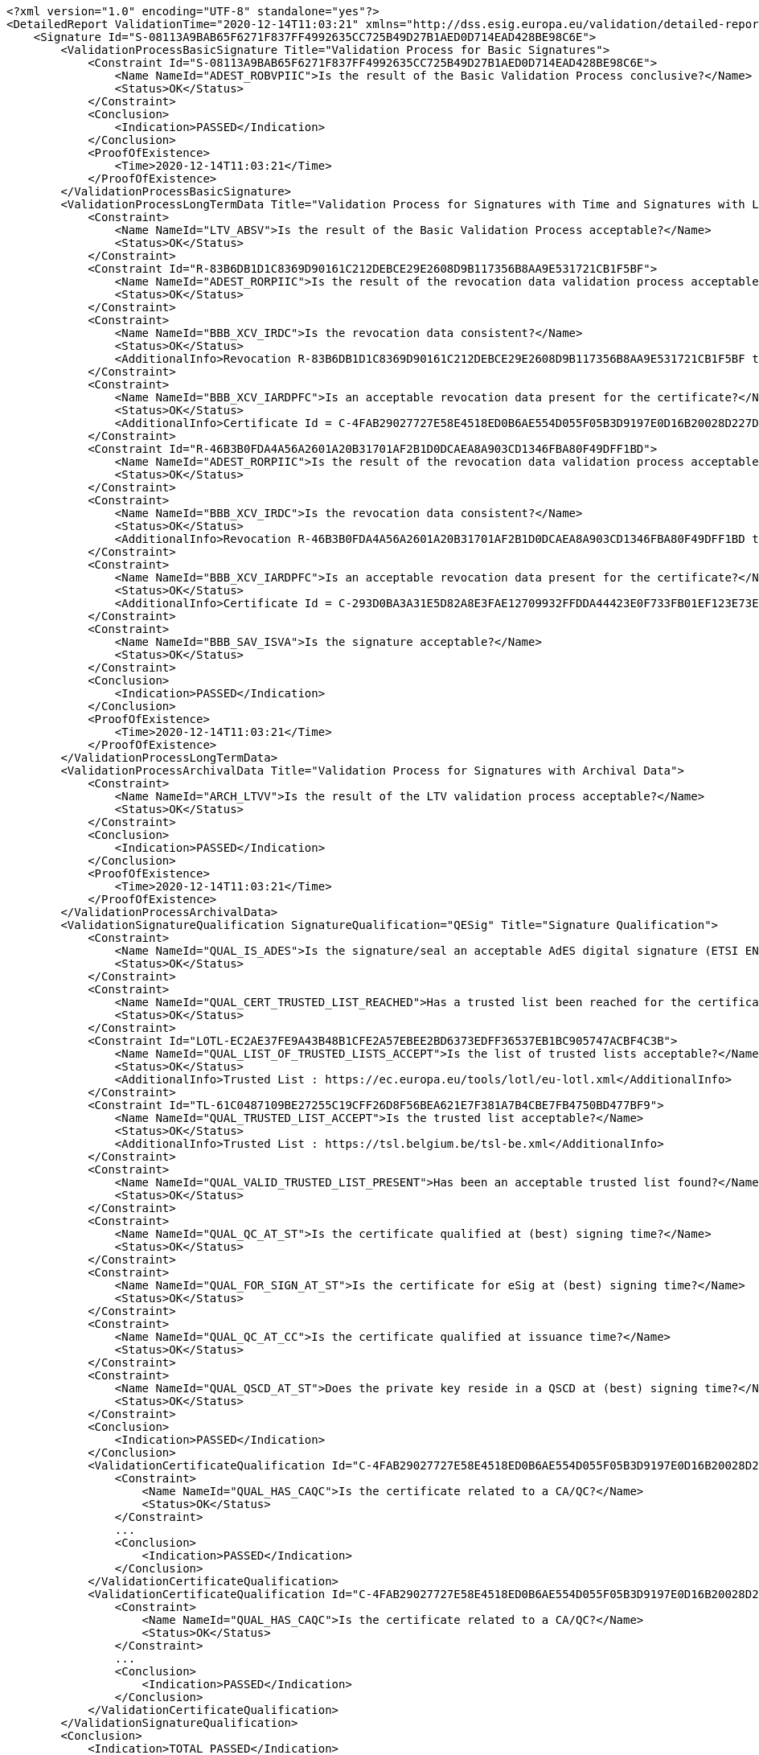 [source,xml]
----
<?xml version="1.0" encoding="UTF-8" standalone="yes"?>
<DetailedReport ValidationTime="2020-12-14T11:03:21" xmlns="http://dss.esig.europa.eu/validation/detailed-report">
    <Signature Id="S-08113A9BAB65F6271F837FF4992635CC725B49D27B1AED0D714EAD428BE98C6E">
        <ValidationProcessBasicSignature Title="Validation Process for Basic Signatures">
            <Constraint Id="S-08113A9BAB65F6271F837FF4992635CC725B49D27B1AED0D714EAD428BE98C6E">
                <Name NameId="ADEST_ROBVPIIC">Is the result of the Basic Validation Process conclusive?</Name>
                <Status>OK</Status>
            </Constraint>
            <Conclusion>
                <Indication>PASSED</Indication>
            </Conclusion>
            <ProofOfExistence>
                <Time>2020-12-14T11:03:21</Time>
            </ProofOfExistence>
        </ValidationProcessBasicSignature>
        <ValidationProcessLongTermData Title="Validation Process for Signatures with Time and Signatures with Long-Term Validation Data">
            <Constraint>
                <Name NameId="LTV_ABSV">Is the result of the Basic Validation Process acceptable?</Name>
                <Status>OK</Status>
            </Constraint>
            <Constraint Id="R-83B6DB1D1C8369D90161C212DEBCE29E2608D9B117356B8AA9E531721CB1F5BF">
                <Name NameId="ADEST_RORPIIC">Is the result of the revocation data validation process acceptable?</Name>
                <Status>OK</Status>
            </Constraint>
            <Constraint>
                <Name NameId="BBB_XCV_IRDC">Is the revocation data consistent?</Name>
                <Status>OK</Status>
                <AdditionalInfo>Revocation R-83B6DB1D1C8369D90161C212DEBCE29E2608D9B117356B8AA9E531721CB1F5BF thisUpdate 2020-12-14 11:03 is in the certificate validity range : 2017-01-25 22:12 - 2027-01-21 23:59</AdditionalInfo>
            </Constraint>
            <Constraint>
                <Name NameId="BBB_XCV_IARDPFC">Is an acceptable revocation data present for the certificate?</Name>
                <Status>OK</Status>
                <AdditionalInfo>Certificate Id = C-4FAB29027727E58E4518ED0B6AE554D055F05B3D9197E0D16B20028D227D1A9F</AdditionalInfo>
            </Constraint>
            <Constraint Id="R-46B3B0FDA4A56A2601A20B31701AF2B1D0DCAEA8A903CD1346FBA80F49DFF1BD">
                <Name NameId="ADEST_RORPIIC">Is the result of the revocation data validation process acceptable?</Name>
                <Status>OK</Status>
            </Constraint>
            <Constraint>
                <Name NameId="BBB_XCV_IRDC">Is the revocation data consistent?</Name>
                <Status>OK</Status>
                <AdditionalInfo>Revocation R-46B3B0FDA4A56A2601A20B31701AF2B1D0DCAEA8A903CD1346FBA80F49DFF1BD thisUpdate 2020-07-01 11:00 is in the certificate validity range : 2015-11-25 10:00 - 2027-07-25 10:00</AdditionalInfo>
            </Constraint>
            <Constraint>
                <Name NameId="BBB_XCV_IARDPFC">Is an acceptable revocation data present for the certificate?</Name>
                <Status>OK</Status>
                <AdditionalInfo>Certificate Id = C-293D0BA3A31E5D82A8E3FAE12709932FFDDA44423E0F733FB01EF123E73EB4DA</AdditionalInfo>
            </Constraint>
            <Constraint>
                <Name NameId="BBB_SAV_ISVA">Is the signature acceptable?</Name>
                <Status>OK</Status>
            </Constraint>
            <Conclusion>
                <Indication>PASSED</Indication>
            </Conclusion>
            <ProofOfExistence>
                <Time>2020-12-14T11:03:21</Time>
            </ProofOfExistence>
        </ValidationProcessLongTermData>
        <ValidationProcessArchivalData Title="Validation Process for Signatures with Archival Data">
            <Constraint>
                <Name NameId="ARCH_LTVV">Is the result of the LTV validation process acceptable?</Name>
                <Status>OK</Status>
            </Constraint>
            <Conclusion>
                <Indication>PASSED</Indication>
            </Conclusion>
            <ProofOfExistence>
                <Time>2020-12-14T11:03:21</Time>
            </ProofOfExistence>
        </ValidationProcessArchivalData>
        <ValidationSignatureQualification SignatureQualification="QESig" Title="Signature Qualification">
            <Constraint>
                <Name NameId="QUAL_IS_ADES">Is the signature/seal an acceptable AdES digital signature (ETSI EN 319 102-1)?</Name>
                <Status>OK</Status>
            </Constraint>
            <Constraint>
                <Name NameId="QUAL_CERT_TRUSTED_LIST_REACHED">Has a trusted list been reached for the certificate chain?</Name>
                <Status>OK</Status>
            </Constraint>
            <Constraint Id="LOTL-EC2AE37FE9A43B48B1CFE2A57EBEE2BD6373EDFF36537EB1BC905747ACBF4C3B">
                <Name NameId="QUAL_LIST_OF_TRUSTED_LISTS_ACCEPT">Is the list of trusted lists acceptable?</Name>
                <Status>OK</Status>
                <AdditionalInfo>Trusted List : https://ec.europa.eu/tools/lotl/eu-lotl.xml</AdditionalInfo>
            </Constraint>
            <Constraint Id="TL-61C0487109BE27255C19CFF26D8F56BEA621E7F381A7B4CBE7FB4750BD477BF9">
                <Name NameId="QUAL_TRUSTED_LIST_ACCEPT">Is the trusted list acceptable?</Name>
                <Status>OK</Status>
                <AdditionalInfo>Trusted List : https://tsl.belgium.be/tsl-be.xml</AdditionalInfo>
            </Constraint>
            <Constraint>
                <Name NameId="QUAL_VALID_TRUSTED_LIST_PRESENT">Has been an acceptable trusted list found?</Name>
                <Status>OK</Status>
            </Constraint>
            <Constraint>
                <Name NameId="QUAL_QC_AT_ST">Is the certificate qualified at (best) signing time?</Name>
                <Status>OK</Status>
            </Constraint>
            <Constraint>
                <Name NameId="QUAL_FOR_SIGN_AT_ST">Is the certificate for eSig at (best) signing time?</Name>
                <Status>OK</Status>
            </Constraint>
            <Constraint>
                <Name NameId="QUAL_QC_AT_CC">Is the certificate qualified at issuance time?</Name>
                <Status>OK</Status>
            </Constraint>
            <Constraint>
                <Name NameId="QUAL_QSCD_AT_ST">Does the private key reside in a QSCD at (best) signing time?</Name>
                <Status>OK</Status>
            </Constraint>
            <Conclusion>
                <Indication>PASSED</Indication>
            </Conclusion>
            <ValidationCertificateQualification Id="C-4FAB29027727E58E4518ED0B6AE554D055F05B3D9197E0D16B20028D227D1A9F" DateTime="2017-01-25T22:12:12" ValidationTime="CERTIFICATE_ISSUANCE_TIME" CertificateQualification="QC for eSig with QSCD" Title="Certificate Qualification at certificate issuance time">
                <Constraint>
                    <Name NameId="QUAL_HAS_CAQC">Is the certificate related to a CA/QC?</Name>
                    <Status>OK</Status>
                </Constraint>
                ...
                <Conclusion>
                    <Indication>PASSED</Indication>
                </Conclusion>
            </ValidationCertificateQualification>
            <ValidationCertificateQualification Id="C-4FAB29027727E58E4518ED0B6AE554D055F05B3D9197E0D16B20028D227D1A9F" DateTime="2020-12-14T11:03:21" ValidationTime="BEST_SIGNATURE_TIME" CertificateQualification="QC for eSig with QSCD" Title="Certificate Qualification at best signature time">
                <Constraint>
                    <Name NameId="QUAL_HAS_CAQC">Is the certificate related to a CA/QC?</Name>
                    <Status>OK</Status>
                </Constraint>
                ...
                <Conclusion>
                    <Indication>PASSED</Indication>
                </Conclusion>
            </ValidationCertificateQualification>
        </ValidationSignatureQualification>
        <Conclusion>
            <Indication>TOTAL_PASSED</Indication>
        </Conclusion>
    </Signature>
    <BasicBuildingBlocks Id="R-46B3B0FDA4A56A2601A20B31701AF2B1D0DCAEA8A903CD1346FBA80F49DFF1BD" Type="REVOCATION">
        <ISC Title="Identification of the Signing Certificate">
            ...
        </ISC>
        <XCV Title="X509 Certificate Validation">
            ...
        </XCV>
        <CV Title="Cryptographic Verification">
            ...
        </CV>
        <SAV ValidationTime="2020-12-14T11:03:21" Title="Signature Acceptance Validation">
            ...
        </SAV>
        <CertificateChain>
            <ChainItem Id="C-702DD5C1A093CF0A9D71FADD9BF9A7C5857D89FB73B716E867228B3C2BEB968F">
                <Source>TRUSTED_LIST</Source>
            </ChainItem>
        </CertificateChain>
        <Conclusion>
            <Indication>PASSED</Indication>
        </Conclusion>
    </BasicBuildingBlocks>
    <BasicBuildingBlocks Id="R-83B6DB1D1C8369D90161C212DEBCE29E2608D9B117356B8AA9E531721CB1F5BF" Type="REVOCATION">
        <ISC Title="Identification of the Signing Certificate">
            ...
        </ISC>
        <XCV Title="X509 Certificate Validation">
            ...
        </XCV>
        <CV Title="Cryptographic Verification">
            ...
        </CV>
        <SAV ValidationTime="2020-12-14T11:03:21" Title="Signature Acceptance Validation">
            ...
        </SAV>
        <CertificateChain>
            <ChainItem Id="C-B336CAA1F3C4930E4EF9C803C12877A004991EE9206C0D4AD3891688C1E478FF">
                <Source>OCSP_RESPONSE</Source>
            </ChainItem>
            <ChainItem Id="C-293D0BA3A31E5D82A8E3FAE12709932FFDDA44423E0F733FB01EF123E73EB4DA">
                <Source>SIGNATURE</Source>
            </ChainItem>
            <ChainItem Id="C-702DD5C1A093CF0A9D71FADD9BF9A7C5857D89FB73B716E867228B3C2BEB968F">
                <Source>TRUSTED_LIST</Source>
            </ChainItem>
        </CertificateChain>
        <Conclusion>
            <Indication>PASSED</Indication>
        </Conclusion>
    </BasicBuildingBlocks>
    <BasicBuildingBlocks Id="S-08113A9BAB65F6271F837FF4992635CC725B49D27B1AED0D714EAD428BE98C6E" Type="SIGNATURE">
        <FC Title="Format Checking">
            <Constraint>
                <Name NameId="BBB_FC_IEFF">Does the signature format correspond to an expected format?</Name>
                <Status>OK</Status>
            </Constraint>
            <Constraint>
                <Name NameId="BBB_FC_ISD">Is the signature identification not ambiguous?</Name>
                <Status>OK</Status>
            </Constraint>
            <Constraint>
                <Name NameId="BBB_FC_ISRIA">Is the signed references identification not ambiguous?</Name>
                <Status>OK</Status>
            </Constraint>
            <Constraint>
                <Name NameId="BBB_FC_IOSIP">Is only one SignerInfo present?</Name>
                <Status>OK</Status>
            </Constraint>
            <Constraint>
                <Name NameId="BBB_FC_DSFREAP">Do signed and final revisions contain equal amount of pages?</Name>
                <Status>OK</Status>
            </Constraint>
            <Constraint>
                <Name NameId="BBB_FC_IAOD">Is no element overlapping detected in the PDF?</Name>
                <Status>OK</Status>
            </Constraint>
            <Constraint>
                <Name NameId="BBB_FC_IVDBSFR">Is there no visual difference between signed and final revisions in the PDF?</Name>
                <Status>OK</Status>
            </Constraint>
            <Conclusion>
                <Indication>PASSED</Indication>
            </Conclusion>
        </FC>
        <ISC Title="Identification of the Signing Certificate">
            <Constraint>
                <Name NameId="BBB_ICS_ISCI">Is there an identified candidate for the signing certificate?</Name>
                <Status>OK</Status>
            </Constraint>
            <Constraint>
                <Name NameId="BBB_ICS_ISASCP">Is the signed attribute: 'signing-certificate' present?</Name>
                <Status>OK</Status>
            </Constraint>
            <Constraint>
                <Name NameId="BBB_ICS_ISASCPU">Is the signed attribute: 'signing-certificate' present only once?</Name>
                <Status>OK</Status>
            </Constraint>
            <Constraint>
                <Name NameId="BBB_ICS_ISACDP">Is the signed attribute: 'cert-digest' of the certificate present?</Name>
                <Status>OK</Status>
            </Constraint>
            <Constraint>
                <Name NameId="BBB_ICS_ICDVV">Does the certificate digest value match a digest value found in the certificate reference(s)?</Name>
                <Status>OK</Status>
            </Constraint>
            <Constraint>
                <Name NameId="BBB_ICS_AIDNASNE">Are the issuer distinguished name and the serial number equal?</Name>
                <Status>OK</Status>
            </Constraint>
            <Conclusion>
                <Indication>PASSED</Indication>
            </Conclusion>
            <CertificateChain>
                <ChainItem Id="C-4FAB29027727E58E4518ED0B6AE554D055F05B3D9197E0D16B20028D227D1A9F">
                    <Source>SIGNATURE</Source>
                </ChainItem>
                <ChainItem Id="C-293D0BA3A31E5D82A8E3FAE12709932FFDDA44423E0F733FB01EF123E73EB4DA">
                    <Source>SIGNATURE</Source>
                </ChainItem>
                <ChainItem Id="C-702DD5C1A093CF0A9D71FADD9BF9A7C5857D89FB73B716E867228B3C2BEB968F">
                    <Source>TRUSTED_LIST</Source>
                </ChainItem>
            </CertificateChain>
        </ISC>
        <VCI Title="Validation Context Initialization">
            <Constraint>
                <Name NameId="BBB_VCI_ISPK">Is the signature policy known?</Name>
                <Status>OK</Status>
            </Constraint>
            <Conclusion>
                <Indication>PASSED</Indication>
            </Conclusion>
        </VCI>
        <XCV Title="X509 Certificate Validation">
            <Constraint>
                <Name NameId="BBB_XCV_CCCBB">Can the certificate chain be built till a trust anchor?</Name>
                <Status>OK</Status>
            </Constraint>
            <Constraint Id="C-4FAB29027727E58E4518ED0B6AE554D055F05B3D9197E0D16B20028D227D1A9F">
                <Name NameId="BBB_XCV_SUB">Is the certificate validation conclusive?</Name>
                <Status>OK</Status>
            </Constraint>
            <Constraint Id="C-293D0BA3A31E5D82A8E3FAE12709932FFDDA44423E0F733FB01EF123E73EB4DA">
                <Name NameId="BBB_XCV_SUB">Is the certificate validation conclusive?</Name>
                <Status>OK</Status>
            </Constraint>
            <Constraint Id="C-702DD5C1A093CF0A9D71FADD9BF9A7C5857D89FB73B716E867228B3C2BEB968F">
                <Name NameId="BBB_XCV_SUB">Is the certificate validation conclusive?</Name>
                <Status>OK</Status>
            </Constraint>
            <Conclusion>
                <Indication>PASSED</Indication>
            </Conclusion>
            <SubXCV Id="C-4FAB29027727E58E4518ED0B6AE554D055F05B3D9197E0D16B20028D227D1A9F" TrustAnchor="false" SelfSigned="false" Title="Certificate">
                <Constraint>
                    <Name NameId="QUAL_UNIQUE_CERT">Is the certificate unique?</Name>
                    <Status>OK</Status>
                </Constraint>
                ...
                <Conclusion>
                    <Indication>PASSED</Indication>
                </Conclusion>
                <RAC Id="R-83B6DB1D1C8369D90161C212DEBCE29E2608D9B117356B8AA9E531721CB1F5BF" Title="Revocation Acceptance Checker">
                    <Constraint>
                        <Name NameId="BBB_XCV_ISCUKN">Is the revocation status known?</Name>
                        <Status>OK</Status>
                    </Constraint>
                    ...
                    <Conclusion>
                        <Indication>PASSED</Indication>
                    </Conclusion>
                    <RevocationProductionDate>2020-12-14T11:03:21</RevocationProductionDate>
                </RAC>
                <RFC Id="R-83B6DB1D1C8369D90161C212DEBCE29E2608D9B117356B8AA9E531721CB1F5BF" Title="Revocation Freshness Checker">
                    <Constraint>
                        <Name NameId="BBB_XCV_IARDPFC">Is an acceptable revocation data present for the certificate?</Name>
                        <Status>OK</Status>
                    </Constraint>
                    ...
                    <Conclusion>
                        <Indication>PASSED</Indication>
                    </Conclusion>
                </RFC>
            </SubXCV>
            <SubXCV Id="C-293D0BA3A31E5D82A8E3FAE12709932FFDDA44423E0F733FB01EF123E73EB4DA" TrustAnchor="false" SelfSigned="false" Title="Certificate">
                ...
            </SubXCV>
            <SubXCV Id="C-702DD5C1A093CF0A9D71FADD9BF9A7C5857D89FB73B716E867228B3C2BEB968F" TrustAnchor="true" SelfSigned="true" Title="Certificate">
                <Conclusion>
                    <Indication>PASSED</Indication>
                </Conclusion>
                <EquivalentCertificate>C-C3FBF37259AF0954EEEA4282DD1C7226A54E7150F7C29A2C495BA34DBFE09CA0</EquivalentCertificate>
            </SubXCV>
        </XCV>
        <CV Title="Cryptographic Verification">
            <Constraint>
                <Name NameId="BBB_CV_IRDOF">Has the reference data object been found?</Name>
                <Status>OK</Status>
                <AdditionalInfo>Reference : MESSAGE_DIGEST</AdditionalInfo>
            </Constraint>
            <Constraint>
                <Name NameId="BBB_CV_IRDOI">Is the reference data object intact?</Name>
                <Status>OK</Status>
                <AdditionalInfo>Reference : MESSAGE_DIGEST</AdditionalInfo>
            </Constraint>
            <Constraint>
                <Name NameId="BBB_CV_ISI">Is the signature intact?</Name>
                <Status>OK</Status>
                <AdditionalInfo>Id = S-08113A9BAB65F6271F837FF4992635CC725B49D27B1AED0D714EAD428BE98C6E</AdditionalInfo>
            </Constraint>
            <Conclusion>
                <Indication>PASSED</Indication>
            </Conclusion>
        </CV>
        <SAV ValidationTime="2020-12-14T11:03:21" Title="Signature Acceptance Validation">
            <Constraint>
                <Name NameId="BBB_SAV_ISSV">Is the structure of the signature valid?</Name>
                <Status>OK</Status>
            </Constraint>
            <Constraint>
                <Name NameId="BBB_SAV_DSCACRCC">Does Signing Certificate attribute contains references only to the certificate chain?</Name>
                <Status>OK</Status>
            </Constraint>
            <Constraint>
                <Name NameId="BBB_SAV_ISQPSTP">Is the signed qualifying property: 'signing-time' present?</Name>
                <Status>OK</Status>
            </Constraint>
            <Constraint>
                <Name NameId="BBB_SAV_ISQPMDOSPP">Is the signed qualifying property: 'message-digest' or 'SignedProperties' present?</Name>
                <Status>OK</Status>
            </Constraint>
            <Constraint>
                <Name NameId="ACCM">Are cryptographic constraints met for the signature creation?</Name>
                <Status>OK</Status>
                <AdditionalInfo>Validation time : 2020-12-14 11:03</AdditionalInfo>
            </Constraint>
            <Constraint>
                <Name NameId="ACCM">Are cryptographic constraints met for the message digest?</Name>
                <Status>OK</Status>
                <AdditionalInfo>Validation time : 2020-12-14 11:03 for message digest</AdditionalInfo>
            </Constraint>
            <Conclusion>
                <Indication>PASSED</Indication>
            </Conclusion>
            <CryptographicInfo>
                <Algorithm>http://www.w3.org/2001/04/xmldsig-more#rsa-sha256</Algorithm>
                <KeyLength>2048</KeyLength>
                <Secure>true</Secure>
                <NotAfter>2022-12-31T23:00:00</NotAfter>
                <ConcernedMaterial>S-08113A9BAB65F6271F837FF4992635CC725B49D27B1AED0D714EAD428BE98C6E</ConcernedMaterial>
            </CryptographicInfo>
        </SAV>
        <CertificateChain>
            <ChainItem Id="C-4FAB29027727E58E4518ED0B6AE554D055F05B3D9197E0D16B20028D227D1A9F">
                <Source>SIGNATURE</Source>
            </ChainItem>
            <ChainItem Id="C-293D0BA3A31E5D82A8E3FAE12709932FFDDA44423E0F733FB01EF123E73EB4DA">
                <Source>SIGNATURE</Source>
            </ChainItem>
            <ChainItem Id="C-702DD5C1A093CF0A9D71FADD9BF9A7C5857D89FB73B716E867228B3C2BEB968F">
                <Source>TRUSTED_LIST</Source>
            </ChainItem>
        </CertificateChain>
        <Conclusion>
            <Indication>PASSED</Indication>
        </Conclusion>
    </BasicBuildingBlocks>
    <TLAnalysis CountryCode="EU" URL="https://ec.europa.eu/tools/lotl/eu-lotl.xml" Id="LOTL-EC2AE37FE9A43B48B1CFE2A57EBEE2BD6373EDFF36537EB1BC905747ACBF4C3B" Title="List Of Trusted Lists EU">
        <Constraint>
            <Name NameId="QUAL_TL_FRESH">Is the trusted list fresh?</Name>
            <Status>OK</Status>
        </Constraint>
        <Constraint>
            <Name NameId="QUAL_TL_EXP">Is the trusted list not expired?</Name>
            <Status>OK</Status>
        </Constraint>
        <Constraint>
            <Name NameId="QUAL_TL_VERSION">Does the trusted list have the expected version?</Name>
            <Status>OK</Status>
        </Constraint>
        <Constraint>
            <Name NameId="QUAL_TL_WS">Is the trusted list well signed?</Name>
            <Status>OK</Status>
        </Constraint>
        <Conclusion>
            <Indication>PASSED</Indication>
        </Conclusion>
    </TLAnalysis>
    <TLAnalysis CountryCode="BE" URL="https://tsl.belgium.be/tsl-be.xml" Id="TL-61C0487109BE27255C19CFF26D8F56BEA621E7F381A7B4CBE7FB4750BD477BF9" Title="Trusted List BE">
        <Constraint>
            <Name NameId="QUAL_TL_FRESH">Is the trusted list fresh?</Name>
            <Status>OK</Status>
        </Constraint>
        <Constraint>
            <Name NameId="QUAL_TL_EXP">Is the trusted list not expired?</Name>
            <Status>OK</Status>
        </Constraint>
        <Constraint>
            <Name NameId="QUAL_TL_VERSION">Does the trusted list have the expected version?</Name>
            <Status>OK</Status>
        </Constraint>
        <Constraint>
            <Name NameId="QUAL_TL_WS">Is the trusted list well signed?</Name>
            <Status>OK</Status>
        </Constraint>
        <Conclusion>
            <Indication>PASSED</Indication>
        </Conclusion>
    </TLAnalysis>
</DetailedReport>
----